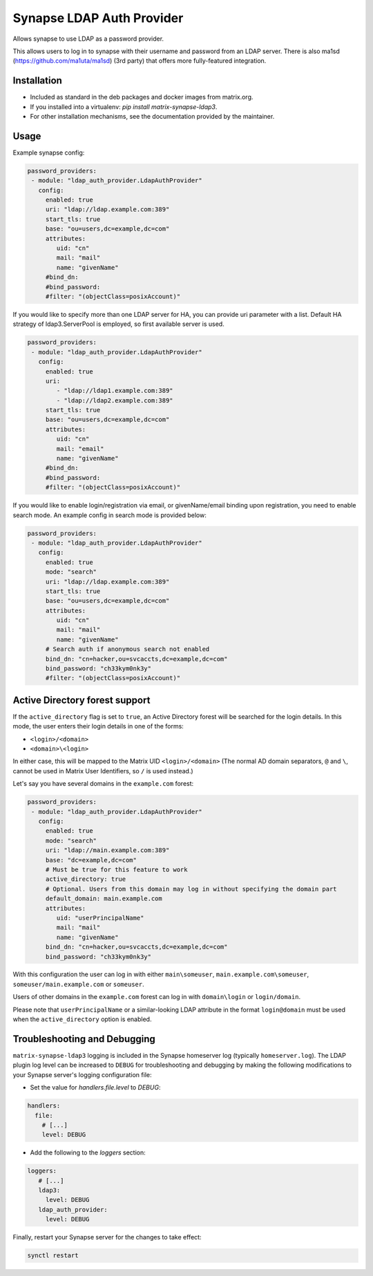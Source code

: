 Synapse LDAP Auth Provider
==========================

Allows synapse to use LDAP as a password provider.

This allows users to log in to synapse with their username and password from an
LDAP server. There is also ma1sd (https://github.com/ma1uta/ma1sd) (3rd party)
that offers more fully-featured integration.

Installation
------------
- Included as standard in the deb packages and docker images from matrix.org.
- If you installed into a virtualenv: `pip install matrix-synapse-ldap3`.
- For other installation mechanisms, see the documentation provided by the maintainer.

Usage
-----

Example synapse config:

.. code:: yaml

   password_providers:
    - module: "ldap_auth_provider.LdapAuthProvider"
      config:
        enabled: true
        uri: "ldap://ldap.example.com:389"
        start_tls: true
        base: "ou=users,dc=example,dc=com"
        attributes:
           uid: "cn"
           mail: "mail"
           name: "givenName"
        #bind_dn:
        #bind_password:
        #filter: "(objectClass=posixAccount)"

If you would like to specify more than one LDAP server for HA, you can provide uri parameter with a list.
Default HA strategy of ldap3.ServerPool is employed, so first available server is used.

.. code:: yaml

   password_providers:
    - module: "ldap_auth_provider.LdapAuthProvider"
      config:
        enabled: true
        uri:
           - "ldap://ldap1.example.com:389"
           - "ldap://ldap2.example.com:389"
        start_tls: true
        base: "ou=users,dc=example,dc=com"
        attributes:
           uid: "cn"
           mail: "email"
           name: "givenName"
        #bind_dn:
        #bind_password:
        #filter: "(objectClass=posixAccount)"

If you would like to enable login/registration via email, or givenName/email
binding upon registration, you need to enable search mode. An example config
in search mode is provided below:

.. code:: yaml

   password_providers:
    - module: "ldap_auth_provider.LdapAuthProvider"
      config:
        enabled: true
        mode: "search"
        uri: "ldap://ldap.example.com:389"
        start_tls: true
        base: "ou=users,dc=example,dc=com"
        attributes:
           uid: "cn"
           mail: "mail"
           name: "givenName"
        # Search auth if anonymous search not enabled
        bind_dn: "cn=hacker,ou=svcaccts,dc=example,dc=com"
        bind_password: "ch33kym0nk3y"
        #filter: "(objectClass=posixAccount)"

Active Directory forest support
-------------------------------

If the ``active_directory`` flag is set to ``true``, an Active Directory forest will be
searched for the login details.
In this mode, the user enters their login details in one of the forms:

- ``<login>/<domain>``
- ``<domain>\<login>``

In either case, this will be mapped to the Matrix UID ``<login>/<domain>`` (The 
normal AD domain separators, ``@`` and ``\``, cannot be used in Matrix User Identifiers, so 
``/`` is used instead.)

Let's say you have several domains in the ``example.com`` forest:

.. code:: yaml

   password_providers:
    - module: "ldap_auth_provider.LdapAuthProvider"
      config:
        enabled: true
        mode: "search"
        uri: "ldap://main.example.com:389"
        base: "dc=example,dc=com"
        # Must be true for this feature to work
        active_directory: true
        # Optional. Users from this domain may log in without specifying the domain part
        default_domain: main.example.com
        attributes:
           uid: "userPrincipalName"
           mail: "mail"
           name: "givenName"
        bind_dn: "cn=hacker,ou=svcaccts,dc=example,dc=com"
        bind_password: "ch33kym0nk3y"

With this configuration the user can log in with either ``main\someuser``,
``main.example.com\someuser``, ``someuser/main.example.com`` or ``someuser``.

Users of other domains in the ``example.com`` forest can log in with ``domain\login``
or ``login/domain``.

Please note that ``userPrincipalName`` or a similar-looking LDAP attribute in the format
``login@domain`` must be used when the ``active_directory`` option is enabled.

Troubleshooting and Debugging
-----------------------------

``matrix-synapse-ldap3`` logging is included in the Synapse homeserver log
(typically ``homeserver.log``). The LDAP plugin log level can be increased to
``DEBUG`` for troubleshooting and debugging by making the following modifications
to your Synapse server's logging configuration file:

- Set the value for `handlers.file.level` to `DEBUG`:

.. code:: yaml

   handlers:
     file:
       # [...]
       level: DEBUG

- Add the following to the `loggers` section:

.. code:: yaml

   loggers:
      # [...]
      ldap3:
        level: DEBUG
      ldap_auth_provider:
        level: DEBUG

Finally, restart your Synapse server for the changes to take effect:

.. code:: sh

   synctl restart
